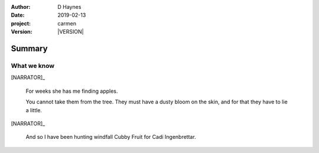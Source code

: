 
..  This is a Turberfield dialogue file (reStructuredText).
    Scene ~~
    Shot --

.. |VERSION| property:: carmen.logic.version

:author: D Haynes
:date: 2019-02-13
:project: carmen
:version: |VERSION|

.. entity:: PLAYER
   :types: carmen.types.Player
   :states: carmen.logic.Time.day_noon

.. entity:: NARRATOR
   :types: carmen.types.Narrator
   :states: 101

Summary
~~~~~~~

What we know
------------

[NARRATOR]_

    For weeks she has me finding apples.

    You cannot take them from the tree. They must have a dusty bloom on the
    skin, and for that they have to lie a little.

[NARRATOR]_

    And so I have been hunting windfall Cubby Fruit for
    Cadi Ingenbrettar.

.. property:: NARRATOR.state 102
